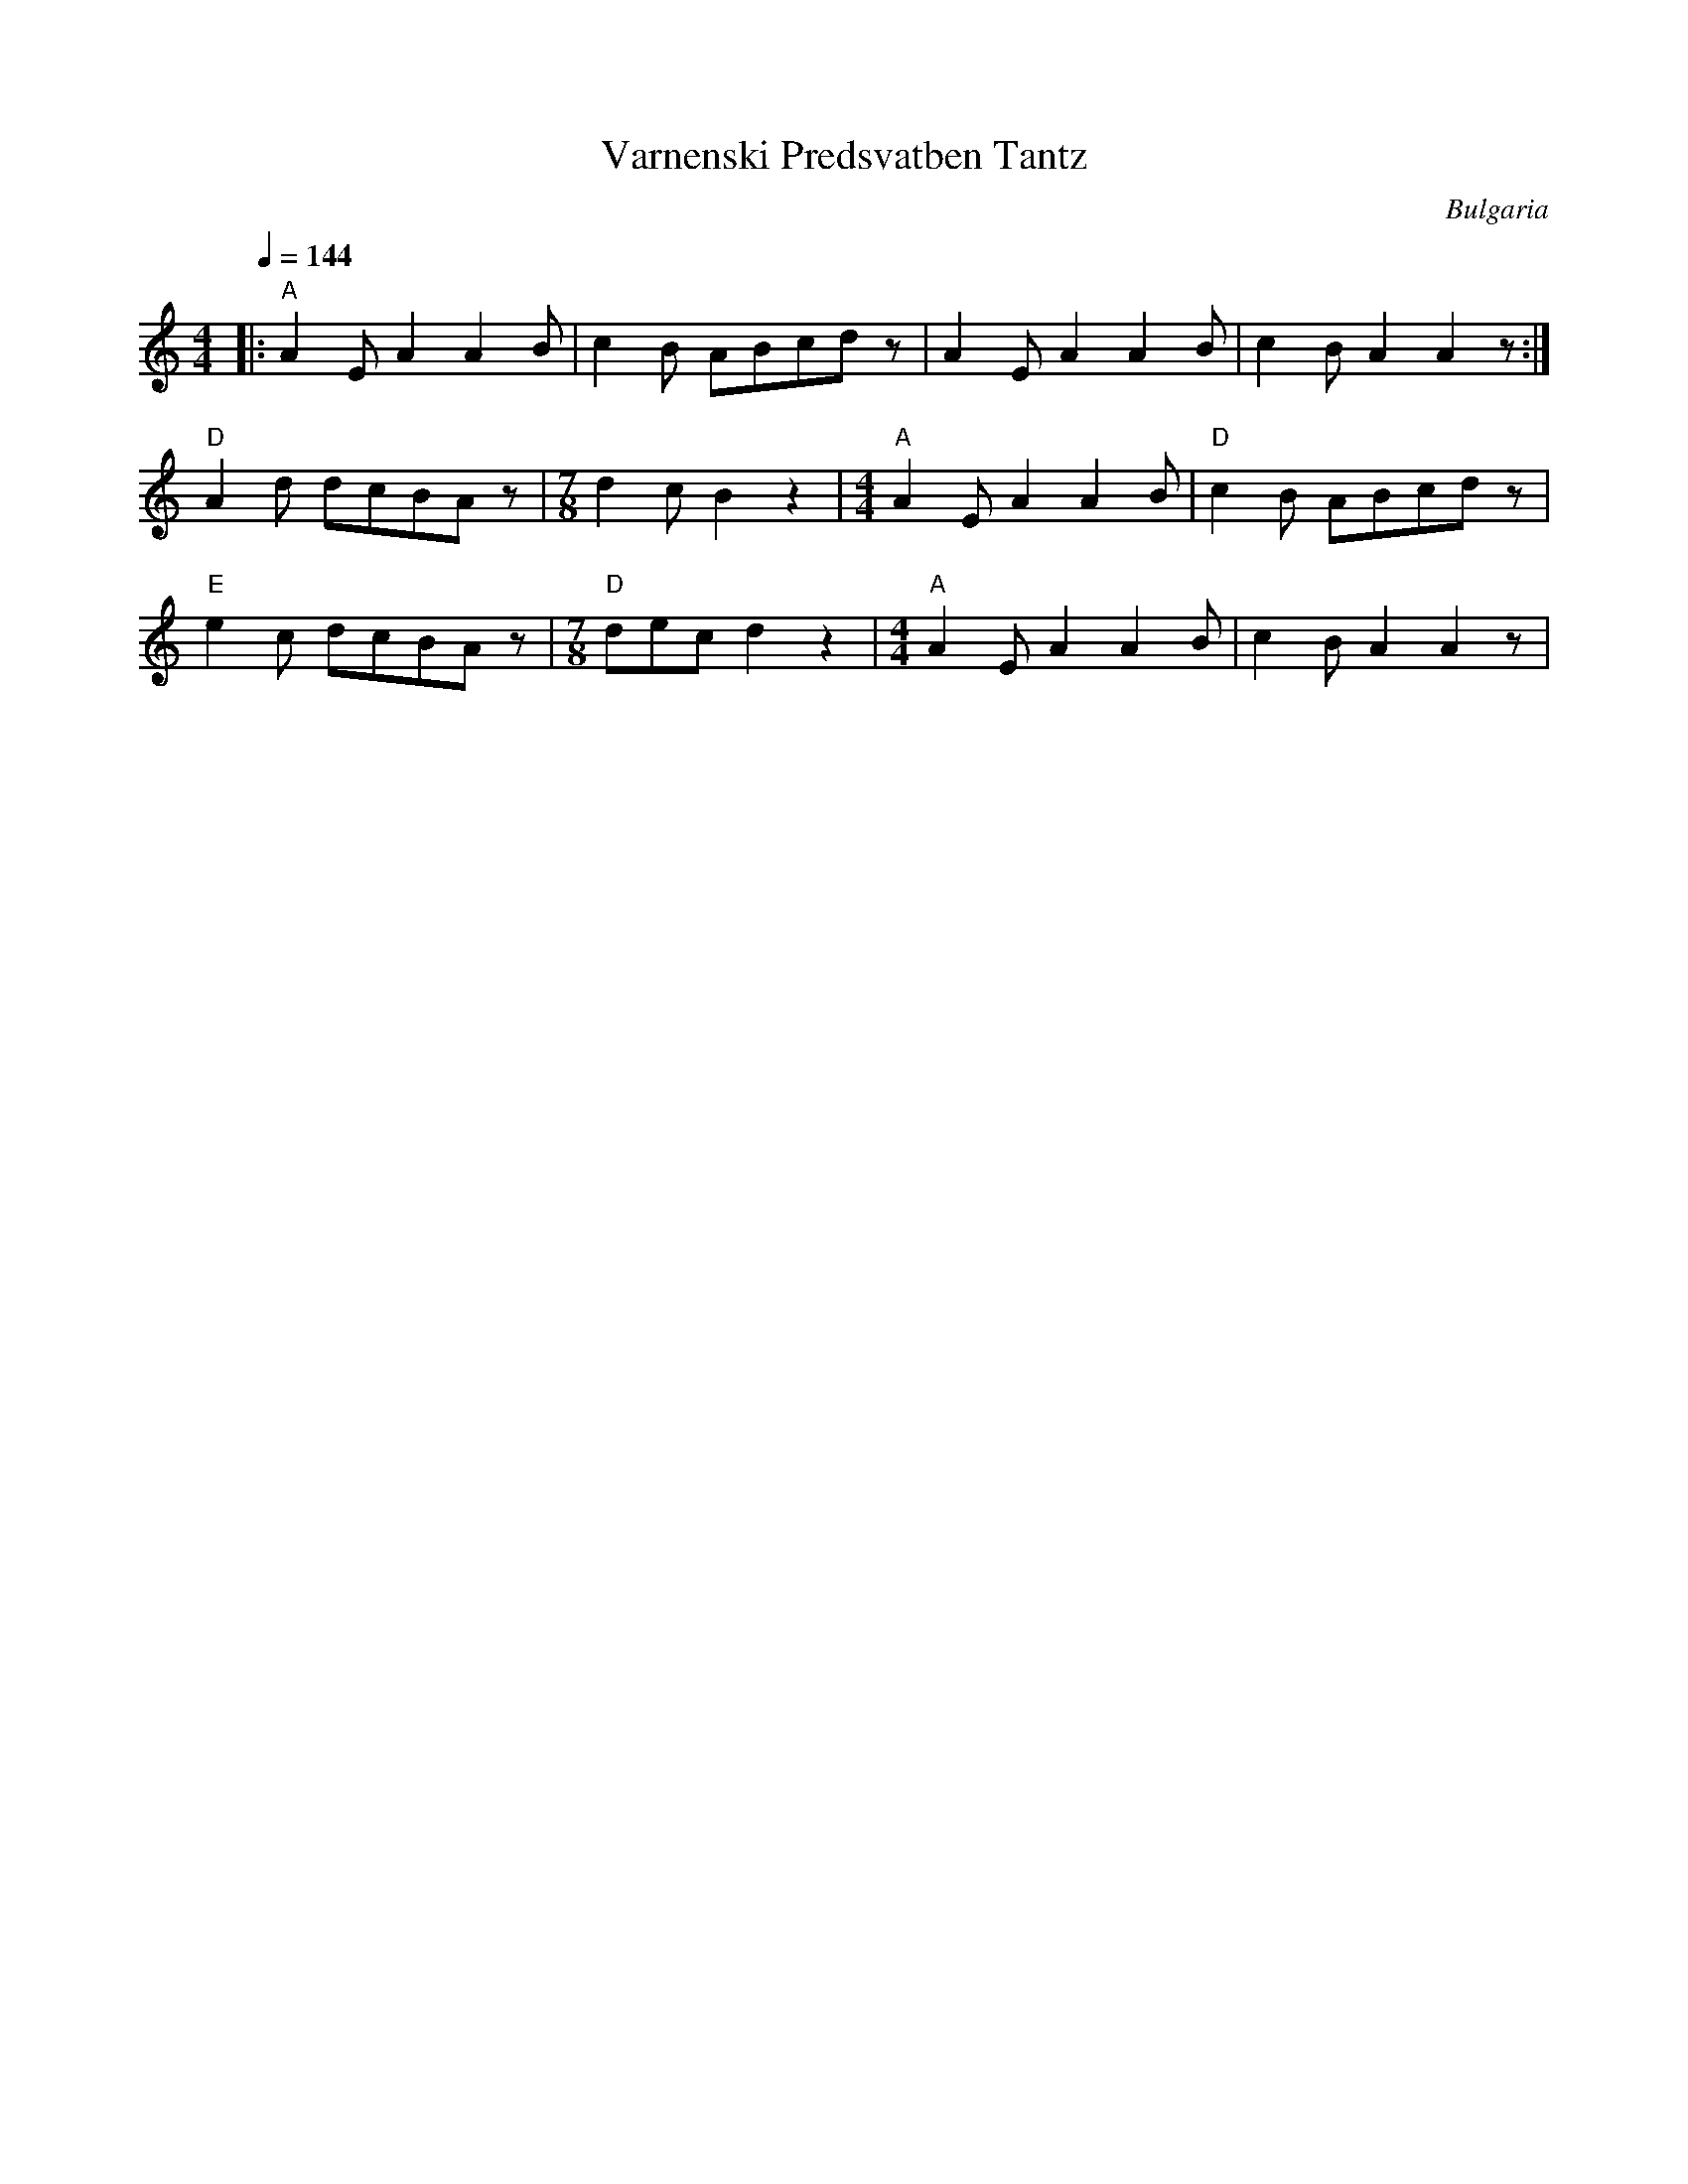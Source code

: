 X: 351
T: Varnenski Predsvatben Tantz
O: Bulgaria
M: 4/4
L: 1/8
Q: 1/4=144
K: Am
%%MIDI gchord f2zfzfz2
%%MIDI program 50
%%MIDI bassprog 24
%%MIDI bassvol 60
|:"A"A2E A2A2B|c2B ABcdz         |A2E A2A2B          |c2B A2A2z   :|
%%MIDI program 73
%%MIDI gchordoff
  "D"A2d dcBAz|[M:7/8]d2c B2z2   |[M:4/4]"A"A2E A2A2B|"D"c2B ABcdz|
  "E"e2c dcBAz|[M:7/8]"D"dec d2z2|[M:4/4]"A"A2E A2A2B|c2B A2A2z   |
